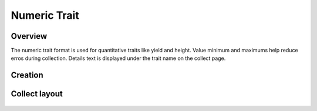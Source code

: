 |numeric| Numeric Trait
=======================
Overview
--------

The numeric trait format is used for quantitative traits like yield and height. Value minimum and maximums help reduce erros during collection. Details text is displayed under the trait name on the collect page.

Creation
--------

.. figure:: /_static/images/traits/formats/create_numeric.png
   :width: 40%
   :align: center
   :alt: Numeric trait creation fields

Collect layout
--------------

.. figure:: /_static/images/traits/formats/collect_numeric_framed.png
   :width: 40%
   :align: center
   :alt: Numeric trait collection


.. |numeric| image:: /_static/icons/formats/numeric.png
  :width: 20